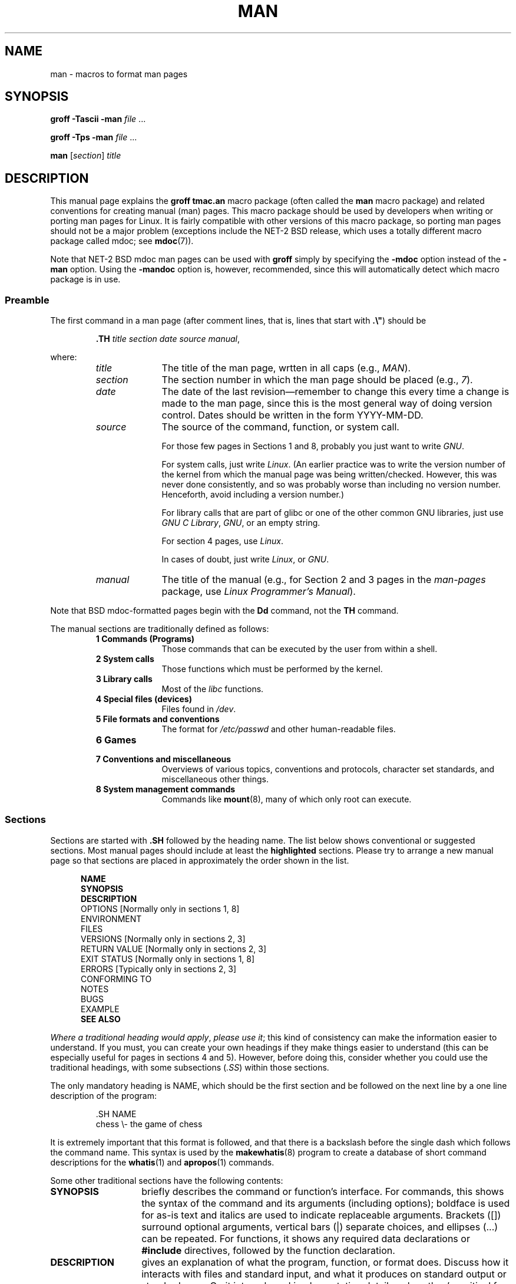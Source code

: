 .\" (C) Copyright 1992-1999 Rickard E. Faith and David A. Wheeler
.\" (faith@cs.unc.edu and dwheeler@ida.org)
.\"
.\" Permission is granted to make and distribute verbatim copies of this
.\" manual provided the copyright notice and this permission notice are
.\" preserved on all copies.
.\"
.\" Permission is granted to copy and distribute modified versions of this
.\" manual under the conditions for verbatim copying, provided that the
.\" entire resulting derived work is distributed under the terms of a
.\" permission notice identical to this one.
.\"
.\" Since the Linux kernel and libraries are constantly changing, this
.\" manual page may be incorrect or out-of-date.  The author(s) assume no
.\" responsibility for errors or omissions, or for damages resulting from
.\" the use of the information contained herein.  The author(s) may not
.\" have taken the same level of care in the production of this manual,
.\" which is licensed free of charge, as they might when working
.\" professionally.
.\"
.\" Formatted or processed versions of this manual, if unaccompanied by
.\" the source, must acknowledge the copyright and authors of this work.
.\"
.\" Modified Sun Jul 25 11:06:05 1993 by Rik Faith (faith@cs.unc.edu)
.\" Modified Sat Jun  8 00:39:52 1996 by aeb
.\" Modified Wed Jun 16 23:00:00 1999 by David A. Wheeler (dwheeler@ida.org)
.\" Modified Thu Jul 15 12:43:28 1999 by aeb
.\" FIXME split this page into two parts: man.7 describing the macros
.\"   and manpage.7 describing the Linux man page conventions]
.\" Modified Sun Jan  6 18:26:25 2002 by Martin Schulze <joey@infodrom.org>
.\" Modified Tue Jul 27 20:12:02 2004 by Colin Watson <cjwatson@debian.org>
.\"
.\" FIXME add a reference to one or two canonical man pages, which
.\" can serve as examples of how things should be done.
.TH MAN 7 2007-05-17 "Linux" "Linux Programmer's Manual"
.SH NAME
man \- macros to format man pages
.SH SYNOPSIS
.B groff \-Tascii \-man
.I file
\&...
.LP
.B groff \-Tps \-man
.I file
\&...
.LP
.B man
.RI [ section ]
.I title
.SH DESCRIPTION
This manual page explains the
.B "groff tmac.an"
macro package (often called the
.B man
macro package) and related conventions for creating manual (man) pages.
This macro package should be used by developers when
writing or porting man pages for Linux.
It is fairly compatible with other
versions of this macro package, so porting man pages should not be a major
problem (exceptions include the NET-2 BSD release, which uses a totally
different macro package called mdoc; see
.BR mdoc (7)).
.PP
Note that NET-2 BSD mdoc man pages can be used with
.B groff
simply by specifying the
.B \-mdoc
option instead of the
.B \-man
option.
Using the
.B \-mandoc
option is, however, recommended, since this will automatically detect which
macro package is in use.
.SS Preamble
The first command in a man page (after comment lines, 
that is, lines that start with \fB.\\"\fP) should be
.RS
.sp
.B \&.TH
.IR "title section date source manual" ,
.sp
.RE
where:
.RS
.TP 10
.I title
The title of the man page, wrtten in all caps (e.g.,
.IR MAN ).
.TP
.I section
The section number in which the man page should be placed (e.g.,
.IR 7 ).
.TP
.I date
The date of the last revision\(emremember to change this every time a
change is made to the man page, since this is the most general way of doing
version control.
Dates should be written in the form YYYY-MM-DD.
.TP
.I source
The source of the command, function, or system call.
.sp
For those few pages in Sections 1 and 8, probably you just want to write
.IR GNU .
.sp
For system calls, just write
.IR "Linux" .
(An earlier practice was to write the version number
of the kernel from which the manual page was being written/checked.
However, this was never done consistently, and so was
probably worse than including no version number.
Henceforth, avoid including a version number.)
.sp
For library calls that are part of glibc or one of the 
other common GNU libraries, just use
.IR "GNU C Library" ", " GNU ,
or an empty string.
.sp
For section 4 pages, use
.IR "Linux" .
.sp
In cases of doubt, just write
.IR Linux ", or " GNU .
.TP
.I manual
The title of the manual (e.g., for Section 2 and 3 pages in 
the \fIman-pages\fP package, use
.IR "Linux Programmer's Manual" ).
.RE
.PP
Note that BSD mdoc-formatted pages begin with the
.B Dd
command, not the
.B TH
command.
.PP
The manual sections are traditionally defined as follows:
.RS
.TP 10
.B 1 Commands (Programs)
Those commands that can be executed by the user from within
a shell.
.TP
.B 2 System calls
Those functions which must be performed by the kernel.
.TP
.B 3 Library calls
Most of the
.I libc
functions.
.TP
.B 4 Special files (devices)
Files found in
.IR /dev .
.TP
.B 5 File formats and conventions
The format for
.I /etc/passwd
and other human-readable files.
.TP
.B 6 Games
.TP
.B 7 Conventions and miscellaneous
Overviews of various topics, conventions and protocols,
character set standards, and miscellaneous other things.
.TP
.B 8 System management commands
Commands like
.BR mount (8),
many of which only root can execute.
.\" .TP
.\" .B 9 Kernel routines
.\" This is an obsolete manual section.
.\" Once it was thought a good idea to document the Linux kernel here,
.\" but in fact very little has been documented, and the documentation
.\" that exists is outdated already.
.\" There are better sources of
.\" information for kernel developers.
.RE
.SS Sections
Sections are started with
.B \&.SH
followed by the heading name.
.\" The following doesn't seem to be required (see Debian bug 411303),
.\" If the name contains spaces and appears
.\" on the same line as
.\" .BR \&.SH ,
.\" then place the heading in double quotes.
The list below shows conventional or suggested sections.
Most manual pages should include at least the 
.B highlighted
sections.
Please try to arrange a new manual page so that sections
are placed in approximately the order shown in the list.
.in +0.5i
.nf

\fBNAME\fP
\fBSYNOPSIS\fP
\fBDESCRIPTION\fP
OPTIONS            [Normally only in sections 1, 8]
ENVIRONMENT
FILES
VERSIONS           [Normally only in sections 2, 3]
RETURN VALUE       [Normally only in sections 2, 3]
EXIT STATUS        [Normally only in sections 1, 8]
.\" May 07: Few current man pages have an ERROR HANDLING section,,,
.\" ERROR HANDLING,
ERRORS             [Typically only in sections 2, 3]
.\" May 07: Almost no current man pages have a USAGE section,,,
.\" USAGE, 
..\" DIAGNOSTICS, 
.\" May 07: Almost no current man pages have a SECURITY section,,,
.\" SECURITY,
CONFORMING TO
NOTES
BUGS
.\" AUTHOR sections are discouraged
.\" AUTHOR, 
EXAMPLE
\fBSEE ALSO\fP

.fi
.in
.IR "Where a traditional heading would apply" ", " "please use it" ;
this kind of consistency can make the information easier to understand.
If you must, you can create your own 
headings if they make things easier to understand (this can
be especially useful for pages in sections 4 and 5).
However, before doing this, consider whether you could use the
traditional headings, with some subsections (\fI.SS\fP) within
those sections.

The only mandatory heading is NAME, which should be the first section and
be followed on the next line by a one line description of the program:
.RS
.sp
\&.SH NAME
.br
chess \\- the game of chess
.sp
.RE
It is extremely important that this format is followed, and that there is a
backslash before the single dash which follows the command name.
This syntax is used by the
.BR makewhatis (8)
program to create a database of short command descriptions for the
.BR whatis (1)
and
.BR apropos (1)
commands.
.PP
Some other traditional sections have the following contents:
.TP 14
.B SYNOPSIS
briefly describes the command or function's interface.
For commands, this shows the syntax of the command and its arguments
(including options);
boldface is used for as-is text and italics are used to indicate replaceable
arguments.
Brackets ([]) surround optional arguments, vertical bars (|)
separate choices, and ellipses (\&...) can be repeated.
For functions, it shows any required data declarations or
.B #include
directives, followed by the function declaration.
.TP
.B DESCRIPTION
gives an explanation of what the program, function, or format does.
Discuss how it interacts with files and standard input, and what it
produces on standard output or standard error.
Omit internals and implementation details unless they're critical for
understanding the interface.
Describe the usual case;
for information on command-line options of a program use the
.B OPTIONS
section.
.\" If there is some kind of input grammar or complex set of subcommands,
.\" consider describing them in a separate
.\" .B USAGE
.\" section (and just place an overview in the
.\" .B DESCRIPTION
.\" section).
.TP
.B RETURN VALUE
gives a
list of the values the library routine will return to the caller
and the conditions that cause these values to be returned.
.TP
.B EXIT STATUS
lists the possible exit status values of a program and
the conditions that cause these values to be returned.
This section should only appear for Section 1 and 8 manual pages.
.TP
.B OPTIONS
describes the command-line options accepted by a 
program and how they change its behavior.
This section should only appear for Section 1 and 8 manual pages.
.\" .TP
.\" .B USAGE
.\" describes the grammar of any sublanguage this implements.
.\" FIXME document VERSIONS
.\" FIXME document other common Section Heading types
.\" FIXME make a clear statement about the order of Sections
.TP
.B EXAMPLE
provides one or more examples describing how this function, file or
command is used.
.TP
.B FILES
lists the files the program or function uses, such as
configuration files, startup files,
and files the program directly operates on.
Give the full pathname of these files, and use the installation
process to modify the directory part to match user preferences.
For many programs, the default installation location is in
.IR /usr/local ,
so your base manual page should use
.I /usr/local
as the base.
.TP
.B ENVIRONMENT
lists all environment variables that affect the program or function
and how they affect it.
.\" May 07: Almost no current man pages have a DIAGNOSTICS section;
.\"         "RETURN VALUE" or "EXIT STATUS" is preferred.
.\" .TP
.\" .B DIAGNOSTICS
.\" gives an overview of the most common error messages and how to
.\" cope with them.
.\" You don't need to explain system error messages
.\" or fatal signals that can appear during execution of any program
.\" unless they're special in some way to the program.
.\"
.\" May 07: Almost no current man pages have a SECURITY section.
.\".TP
.\".B SECURITY
.\"discusses security issues and implications.
.\"Warn about configurations or environments that should be avoided,
.\"commands that may have security implications, and so on, especially
.\"if they aren't obvious.
.\"Discussing security in a separate section isn't necessary;
.\"if it's easier to understand, place security information in the
.\"other sections (such as the
.\" .B DESCRIPTION
.\" or
.\" .B USAGE
.\" section).
.\" However, please include security information somewhere!
.TP
.B VERSIONS
A brif summary of the Linux kernel or glibc versions where a
system call or library function appeared,
or changed significantly in its operation.
.TP
.B CONFORMING TO
describes any standards or conventions this implements.
.TP
.B NOTES
provides miscellaneous notes.
.\" FIXME -- mention .SS Linux Notes and .SS Glibc Notes?
.TP
.B BUGS
lists limitations, known defects or inconveniences,
and other questionable activities.
.TP
.B AUTHOR
lists authors of the documentation or program so you can mail in bug
reports.
.IR "Use of an AUTHOR section is discouraged".
(One exception is section 4 pages that list the authors of
device drivers, to whom software bugs should be sent.)
Generally, it is better not to clutter every page with a list
of (over time potentially numerous) authors;
if you write or significantly amend a page,
add a copyright notice as a comment in the source file.
.TP
.B SEE ALSO
lists related man pages in alphabetical order, possibly followed by
other related pages or documents.
Conventionally this is the last section.
.SS Fonts
Although there are many arbitrary conventions for man pages in the UNIX
world, the existence of several hundred Linux-specific man pages defines our
font standards:
.IP
For functions, the arguments are always specified using italics,
.IR "even in the SYNOPSIS section" ,
where the rest of the function is specified in bold:
.PP
.RS
.BI "    int myfunction(int " argc ", char **" argv );
.RE
.IP
Filenames are always in italics (e.g.,
.IR "/usr/include/stdio.h" ),
except in the SYNOPSIS section, where included files are in bold (e.g.,
.BR "#include <stdio.h>" ).
.IP
Special macros, which are usually in upper case, are in bold (e.g.,
.BR MAXINT ).
.IP
When enumerating a list of error codes, the codes are in bold (this list
usually uses the
.B \&.TP
macro).
.IP
Any reference to the subject of the current manual page
should be written with the name in bold,
followed by a pair of parentheses in Roman (normal) font,
e.g.,
.BR man ().
The preferred way to write this in the source file is:
.nf

    .BR man ()

.fi
(Using this format, rather than the use of "\\fB...\\fP()"
makes it easier to write tools that parse man page source files.)
.IP
Any reference to another man page
should be written with the name in bold,
\fIalways\fP followed by the section number,
formatted in Roman (normal) font, without any
separating spaces (e.g.,
.BR intro (2)).
The preferred way to write this in the source file is:
.nf

    .BR intro (2)

.fi
(Including the section number in cross references lets tools like
.B man2html
create properly hyperlinked pages.)
.LP
The commands to select the type face are:
.TP 4
.B \&.B
Bold
.TP
.B \&.BI
Bold alternating with italics
(especially useful for function specifications)
.TP
.B \&.BR
Bold alternating with Roman
(especially useful for referring to other
manual pages)
.TP
.B \&.I
Italics
.TP
.B \&.IB
Italics alternating with bold
.TP
.B \&.IR
Italics alternating with Roman
.TP
.B \&.RB
Roman alternating with bold
.TP
.B \&.RI
Roman alternating with italics
.TP
.B \&.SB
Small alternating with bold
.TP
.B \&.SM
Small (useful for acronyms)
.LP
Traditionally, each command can have up to six arguments, but the GNU
implementation removes this limitation (you might still want to limit
yourself to 6 arguments for portability's sake).
Arguments are delimited by spaces.
Double quotes can be used to specify an argument which contains spaces.
All of the arguments will be printed next to each other without
intervening spaces, so that the
.B \&.BR
command can be used to specify a word in bold followed by a mark of
punctuation in Roman.
If no arguments are given, the command is applied to the following line
of text.
.SS "Other Macros and Strings"
.PP
Below are other relevant macros and predefined strings.
Unless noted otherwise, all macros
cause a break (end the current line of text).
Many of these macros set or use the "prevailing indent."
The "prevailing indent" value is set by any macro with the parameter
.I i
below;
macros may omit
.I i
in which case the current prevailing indent will be used.
As a result, successive indented paragraphs can use the same indent without
re-specifying the indent value.
A normal (non-indented) paragraph resets the prevailing indent value
to its default value (0.5 inches).
By default a given indent is measured in ens;
try to use ens or ems as units for
indents, since these will automatically adjust to font size changes.
The other key macro definitions are:
.SS "Normal Paragraphs"
.TP 9m
.B \&.LP
Same as
.B \&.PP
(begin a new paragraph).
.TP
.B \&.P
Same as
.B \&.PP
(begin a new paragraph).
.TP
.B \&.PP
Begin a new paragraph and reset prevailing indent.
.SS "Relative Margin Indent"
.TP 9m
.BI \&.RS " i"
Start relative margin indent: moves the left margin
.I i
to the right (if
.I i
is omitted, the prevailing indent value is used).
A new prevailing indent is set to 0.5 inches.
As a result, all following paragraph(s) will be
indented until the corresponding
.BR \&.RE .
.TP
.B \&.RE
End relative margin indent and
restores the previous value of the prevailing indent.
.SS "Indented Paragraph Macros"
.TP 9m
.BI \&.HP " i"
Begin paragraph with a hanging indent
(the first line of the paragraph is at the left margin of
normal paragraphs, and the rest of the paragraph's lines are indented).
.TP
.BI \&.IP " x i"
Indented paragraph with optional hanging tag.
If the tag
.I x
is omitted, the entire following paragraph is indented by
.IR i .
If the tag
.I x
is provided, it is hung at the left margin
before the following indented paragraph
(this is just like
.BR \&.TP
except the tag is included with the command instead of being on the
following line).
If the tag is too long, the text after the tag will be moved down to the
next line (text will not be lost or garbled).
For bulleted lists, use this macro with \e(bu (bullet) or \e(em (em dash)
as the tag, and for numbered lists, use the number or letter followed by
a period as the tag;
this simplifies translation to other formats.
.TP
.BI \&.TP " i"
Begin paragraph with hanging tag.
The tag is given on the next line, but
its results are like those of the
.B \&.IP
command.
.SS "Hypertext Link Macros"
(Feature supported with
.B groff
only.)
In order to use hypertext link macros, it is necessary to load the
.B www.tmac
macro package.
Use the request
.B .mso www.tmac
to do this.
.TP 9m
.BI \&.URL " url link trailer"
Inserts a hypertext link to the URI (URL)
.IR url ,
with
.I link
as the text of the link.
The
.I trailer
will be printed immediately afterwards.
When generating HTML this should translate into the HTML command
\fB<A HREF="\fP\fIurl\fP\fB">\fIlink\fP\fB</A>\fP\fItrailer\fP.
.\" The following is a kludge to get a paragraph into the listing.
.TP
.B " "
This and other related macros are new, and
many tools won't do anything with them, but
since many tools (including troff) will simply ignore undefined macros
(or at worst insert their text) these are safe to insert.
.\" The following is a kludge to get a paragraph into the listing.
.TP
.B " "
It can be useful to define your own
.B URL
macro in manual pages for the benefit of those viewing it with a roff
viewer other than
.BR groff .
That way, the URL, link text, and trailer text (if any) are still visible.
.\" The following is a kludge to get a paragraph into the listing.
.TP
.B " "
Here's an example:
.RS 1.5i
\&.de URL
.br
\\\\$2 \\(laURL: \\\\$1 \\(ra\\\\$3
.br
\&..
.br
\&.if \\n[.g] .mso www.tmac
.br
\&.TH
.I ...
.br
.I (later in the page)
.br
This software comes from the
.br
\&.URL "http://www.gnu.org/" "GNU Project" " of the"
.br
\&.URL "http://www.fsf.org/" "Free Software Foundation" .
.RE
.\" The following is a kludge to get a paragraph into the listing.
.TP
.B " "
In the above, if
.B groff
is being used, the
.B www.tmac
macro package's definition of the URL macro will supersede the locally
defined one.
.PP
A number of other link macros are available.
See
.BR groff_www (7)
for more details.
.SS "Miscellaneous Macros"
.TP 9m
.B \&.DT
Reset tabs to default tab values (every 0.5 inches);
does not cause a break.
.TP
.BI \&.PD " d"
Set inter-paragraph vertical distance to d
(if omitted, d=0.4v);
does not cause a break.
.TP
.BI \&.SS " t"
Subheading
.I t
(like
.BR \&.SH ,
but used for a subsection inside a section).
.SS "Predefined Strings"
The
.B man
package has the following predefined strings:
.IP \e*R
Registration Symbol: \*R
.IP \e*S
Change to default font size
.IP \e*(Tm
Trademark Symbol: \*(Tm
.IP \e*(lq
Left angled doublequote: \*(lq
.IP \e*(rq
Right angled doublequote: \*(rq
.SS "Safe Subset"
Although technically
.B man
is a troff macro package, in reality a large number of other tools
process man page files that don't implement all of troff's abilities.
Thus, it's best to avoid some of troff's more exotic abilities where possible
to permit these other tools to work correctly.
Avoid using the various troff preprocessors
(if you must, go ahead and use
.BR tbl (1),
but try to use the
.B IP
and
.B TP
commands instead for two-column tables).
Avoid using computations; most other tools can't process them.
Use simple commands that are easy to translate to other formats.
The following troff macros are believed to be safe (though in many cases
they will be ignored by translators):
.BR \e" ,
.BR . ,
.BR ad ,
.BR bp ,
.BR br ,
.BR ce ,
.BR de ,
.BR ds ,
.BR el ,
.BR ie ,
.BR if ,
.BR fi ,
.BR ft ,
.BR hy ,
.BR ig ,
.BR in ,
.BR na ,
.BR ne ,
.BR nf ,
.BR nh ,
.BR ps ,
.BR so ,
.BR sp ,
.BR ti ,
.BR tr .
.PP
You may also use many troff escape sequences (those sequences beginning
with \e).
When you need to include the backslash character as normal text,
use \ee.
Other sequences you may use, where x or xx are any characters and N
is any digit, include:
.BR \e' ,
.BR \e` ,
.BR \e- ,
.BR \e. ,
.BR \e" ,
.BR \e% ,
.BR \e*x ,
.BR \e*(xx ,
.BR \e(xx ,
.BR \e$N ,
.BR \enx ,
.BR \en(xx ,
.BR \efx ,
and
.BR \ef(xx .
Avoid using the escape sequences for drawing graphics.
.PP
Do not use the optional parameter for
.B bp
(break page).
Use only positive values for
.B sp
(vertical space).
Don't define a macro
.RB ( de )
with the same name as a macro in this or the
mdoc macro package with a different meaning; it's likely that
such redefinitions will be ignored.
Every positive indent
.RB ( in )
should be paired with a matching negative indent
(although you should be using the
.B RS
and
.B RE
macros instead).
The condition test
.RB ( if,ie )
should only have 't' or 'n' as the condition.
Only translations
.RB ( tr )
that can be ignored should be used.
Font changes
.RB ( ft
and the \fB\ef\fP escape sequence)
should only have the values 1, 2, 3, 4, R, I, B, P, or CW
(the ft command may also have no parameters).
.PP
If you use capabilities beyond these, check the
results carefully on several tools.
Once you've confirmed that the additional capability is safe,
let the maintainer of this
document know about the safe command or sequence
that should be added to this list.
.SH NOTES
.PP
By all means include full URLs (or URIs) in the text itself;
some tools such as
.BR man2html (1)
can automatically turn them into hypertext links.
You can also use the new
.B URL
macro to identify links to related information.
If you include URLs, use the full URL
(e.g., <http://www.kernelnotes.org>) to ensure that tools
can automatically find the URLs.
.PP
Tools processing these files should open the file and examine the first
non-whitespace character.
A period (.) or single quote (')
at the beginning of a line indicates a troff-based file (such as man or mdoc).
A left angle bracket (<) indicates an SGML/XML-based
file (such as HTML or Docbook).
Anything else suggests simple ASCII
text (e.g., a "catman" result).
.PP
Many man pages begin with '\e" followed by a space and a list of characters,
indicating how the page is to be preprocessed.
For portability's sake to non-troff translators we recommend that you avoid
using anything other than
.BR tbl (1),
and Linux can detect that automatically.
However, you might want to include this information so your man page
can be handled by other (less capable) systems.
Here are the definitions of the preprocessors invoked by these characters:
.TP 3
.B e
eqn(1)
.TP
.B g
grap(1)
.TP
.B p
pic(1)
.TP
.B r
refer(1)
.TP
.B t
tbl(1)
.TP
.B v
vgrind(1)
.SH FILES
.IR /usr/share/groff/ [*/] tmac/tmac.an
.br
.I /usr/man/whatis
.SH BUGS
.PP
Most of the macros describe formatting (e.g., font type and spacing) instead
of marking semantic content (e.g., this text is a reference to another page),
compared to formats like mdoc and DocBook (even HTML has more semantic
markings).
This situation makes it harder to vary the
.B man
format for different media,
to make the formatting consistent for a given media, and to automatically
insert cross-references.
By sticking to the safe subset described above, it should be easier to
automate transitioning to a different reference page format in the future.
.LP
The Sun macro
.B TX
is not implemented.
.\" .SH AUTHORS
.\" .IP \(em 3m
.\" James Clark (jjc@jclark.com) wrote the implementation of the macro package.
.\" .IP \(em
.\" Rickard E. Faith (faith@cs.unc.edu) wrote the initial version of
.\" this manual page.
.\" .IP \(em
.\" Jens Schweikhardt (schweikh@noc.fdn.de) wrote the Linux Man-Page Mini-HOWTO
.\" (which influenced this manual page).
.\" .IP \(em
.\" David A. Wheeler (dwheeler@ida.org) heavily modified this
.\" manual page, such as adding detailed information on sections and macros.
.SH "SEE ALSO"
.BR apropos (1),
.BR groff (1),
.BR man (1),
.BR man2html (1),
.BR mdoc (7),
.BR mdoc.samples (7),
.BR groff_man (7),
.BR groff_www (7),
.BR whatis (1)
